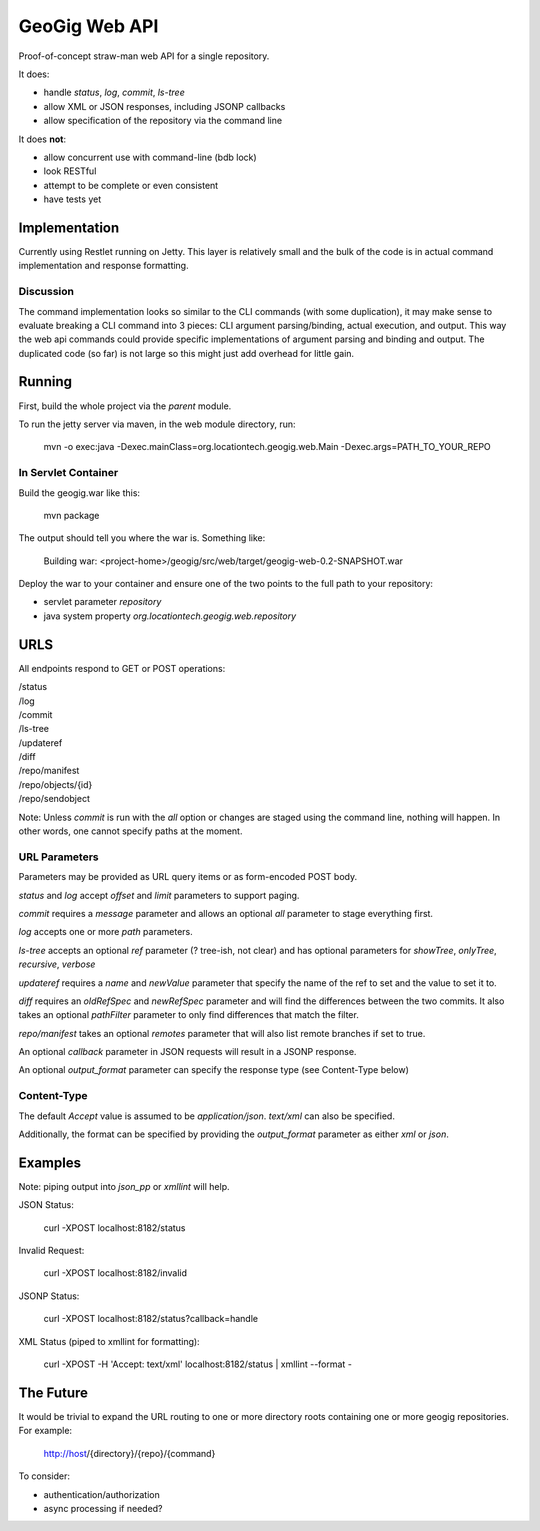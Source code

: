 *******************
GeoGig Web API
*******************

Proof-of-concept straw-man web API for a single repository.

It does:

* handle `status`, `log`, `commit`, `ls-tree`
* allow XML or JSON responses, including JSONP callbacks
* allow specification of the repository via the command line

It does **not**:

* allow concurrent use with command-line (bdb lock)
* look RESTful
* attempt to be complete or even consistent
* have tests yet

Implementation
==============

Currently using Restlet running on Jetty. This layer is relatively small and the bulk of the code
is in actual command implementation and response formatting.

Discussion
----------

The command implementation looks so similar to the CLI commands (with some duplication), it may
make sense to evaluate breaking a CLI command into 3 pieces: CLI argument parsing/binding, actual
execution, and output. This way the web api commands could provide specific implementations of
argument parsing and binding and output. The duplicated code (so far) is not large so this might
just add overhead for little gain.


Running
=======

First, build the whole project via the `parent` module.

To run the jetty server via maven, in the web module directory, run:

  mvn -o exec:java -Dexec.mainClass=org.locationtech.geogig.web.Main -Dexec.args=PATH_TO_YOUR_REPO

In Servlet Container
--------------------

Build the geogig.war like this:

  mvn package

The output should tell you where the war is. Something like:

  Building war: <project-home>/geogig/src/web/target/geogig-web-0.2-SNAPSHOT.war

Deploy the war to your container and ensure one of the two points to the full
path to your repository:

* servlet parameter `repository`
* java system property `org.locationtech.geogig.web.repository`

URLS
====

All endpoints respond to GET or POST operations:

|  /status
|  /log
|  /commit
|  /ls-tree
|  /updateref
|  /diff
|  /repo/manifest
|  /repo/objects/{id}
|  /repo/sendobject

Note: Unless `commit` is run with the `all` option or changes are staged using the command line,
nothing will happen. In other words, one cannot specify paths at the moment.

URL Parameters
--------------

Parameters may be provided as URL query items or as form-encoded POST body.

`status` and `log` accept `offset` and `limit` parameters to support paging.

`commit` requires a `message` parameter and allows an optional `all` parameter to stage everything first.

`log` accepts one or more `path` parameters.

`ls-tree` accepts an optional `ref` parameter (? tree-ish, not clear) and has
optional parameters for `showTree`, `onlyTree`, `recursive`, `verbose`

`updateref` requires a `name` and `newValue` parameter that specify the name of the ref to set and the value to set it to.

`diff` requires an `oldRefSpec` and `newRefSpec` parameter and will find the differences between the two commits.  It also takes an optional `pathFilter` parameter to only find differences that match the filter.

`repo/manifest` takes an optional `remotes` parameter that will also list remote branches if set to true.

An optional `callback` parameter in JSON requests will result in a JSONP response.

An optional `output_format` parameter can specify the response type (see Content-Type below)

Content-Type
------------

The default `Accept` value is assumed to be `application/json`. `text/xml` can also be specified.

Additionally, the format can be specified by providing the `output_format` parameter
as either `xml` or `json`.

Examples
========

Note: piping output into `json_pp` or `xmllint` will help.

JSON Status:

  curl -XPOST localhost:8182/status

Invalid Request:

  curl -XPOST localhost:8182/invalid

JSONP Status:

  curl -XPOST localhost:8182/status?callback=handle

XML Status (piped to xmllint for formatting):

  curl -XPOST -H 'Accept: text/xml' localhost:8182/status | xmllint --format - 

The Future
==========

It would be trivial to expand the URL routing to one or more directory roots containing one
or more geogig repositories. For example:

  http://host/{directory}/{repo}/{command} 

To consider:

* authentication/authorization
* async processing if needed?

